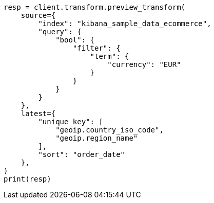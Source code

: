 // This file is autogenerated, DO NOT EDIT
// transform/ecommerce-tutorial.asciidoc:439

[source, python]
----
resp = client.transform.preview_transform(
    source={
        "index": "kibana_sample_data_ecommerce",
        "query": {
            "bool": {
                "filter": {
                    "term": {
                        "currency": "EUR"
                    }
                }
            }
        }
    },
    latest={
        "unique_key": [
            "geoip.country_iso_code",
            "geoip.region_name"
        ],
        "sort": "order_date"
    },
)
print(resp)
----
